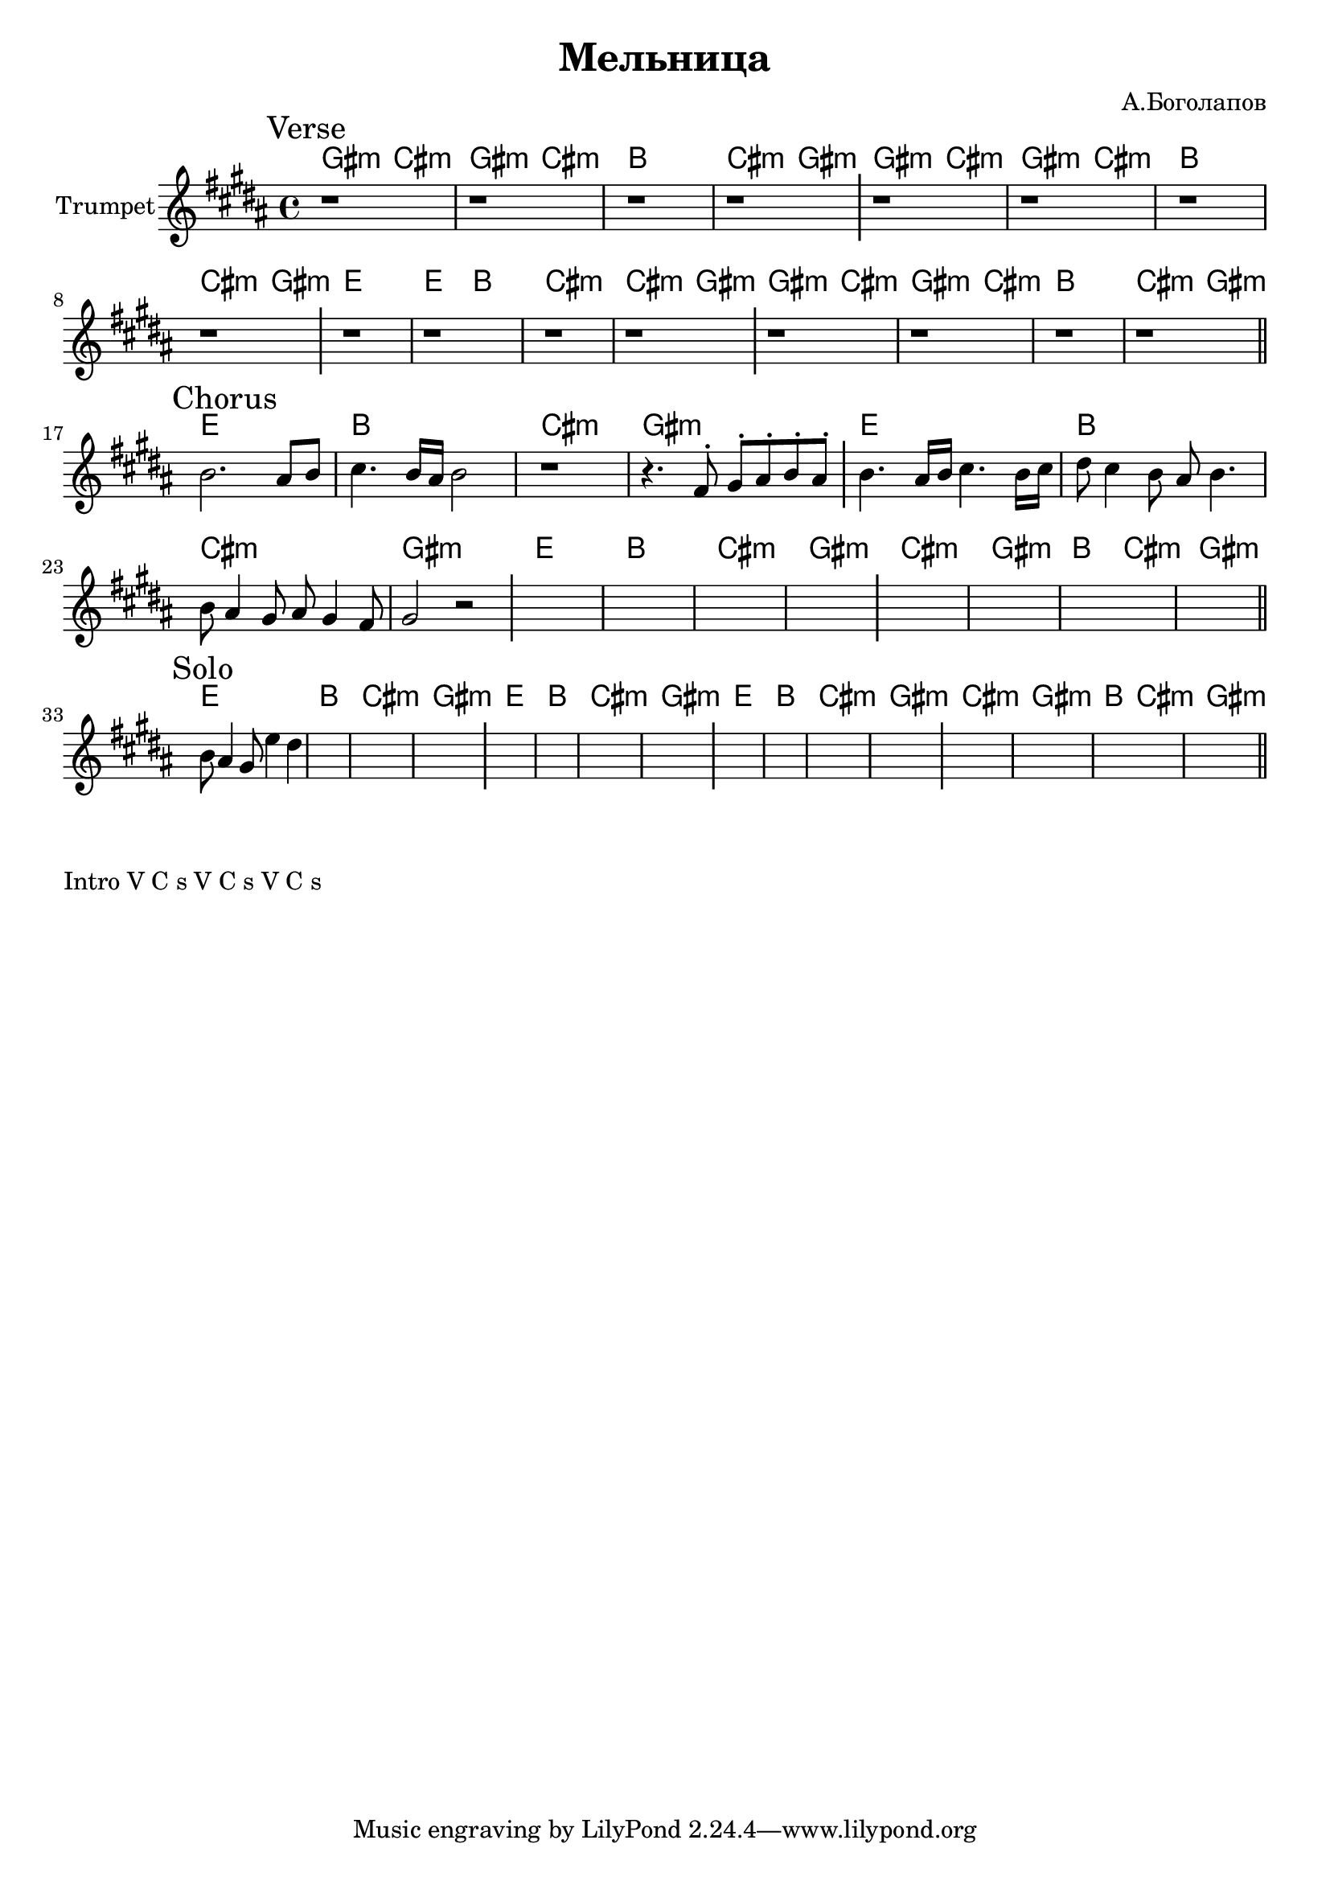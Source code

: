 \version "2.18.2"

\header{
  title="Мельница"
  composer="А.Боголапов"
}

longBar = #(define-music-function (parser location ) ( ) #{ \once \override Staff.BarLine.bar-extent = #'(-3 . 3) #})

HVerseA = \chordmode{
  \transpose bes c { 
    fis2:m b:m | fis:m b:m | a1 | b2:m fis:m |
  }
}
HVerseB = \chordmode{
  \transpose bes c { 
    d1 | d2 a | b1:m | b2:m fis:m |
  }
}

HChorusA = \chordmode{
  \transpose bes c { 
    d1 | a | b:m | fis:m |
  }
}
HChorusB = \chordmode{
  \transpose bes c { 
    b1:m | fis:m | a2 b:m | fis1:m |
  }
}

Verse = {
  \tag #'Harmony {
    \HVerseA \HVerseA 
    \HVerseB \HVerseA 
  }
  \tag #'Horn {
    \mark "Verse"
    r1 |r1 |r1 |r1 \longBar
    r1 |r1 |r1 |r1 \longBar
    r1 |r1 |r1 |r1 \longBar
    r1 |r1 |r1 |r1 |
    \bar "||"
  }
}

Chorus = {
  \tag #'Harmony {
    \HChorusA 
    \HChorusA 
    \HChorusA 
    \HChorusB
  }
  \tag #'Horn {
    \mark "Chorus"
    \relative c''{b2. ais8 b | cis4. b16 ais b2 | r1 | r4. fis8^. gis^. ais^. b^. ais^. |} \longBar
 
    \relative c''{b4. ais16 b cis4. b16 cis | dis8 cis4 b8 ais b4. | b8 ais4 gis8 ais gis4 fis8 | gis2 r | } \longBar
    s1 |s1 |s1 |s1 \longBar
    s1 |s1 |s1 |s1 |
    \bar "||"
  }
}

Solo  = {
  \tag #'Harmony {
    \HChorusA 
    \HChorusA 
    \HChorusA 
    \HChorusB
  }
  \tag #'Horn {
    \mark "Solo"
    \relative c''{b8 ais4 gis8 e'4 dis4 | }
    |s1 |s1 |s1 \longBar
    s1 |s1 |s1 |s1 \longBar
    s1 |s1 |s1 |s1 \longBar
    s1 |s1 |s1 |s1 |
    \bar "||"
  }
}


Music = {
  \Verse \break
  \Chorus \break
  \Solo \break
}

<<
  \new ChordNames{
    \keepWithTag #'Harmony \Music
  }
  \new Staff{
    \set Staff.instrumentName="Trumpet"
    \time 4/4
    \clef treble
    \key gis \minor
    \keepWithTag #'Horn \Music
  }
>>


\markup{
  Intro V C s V C s V C s  
}

